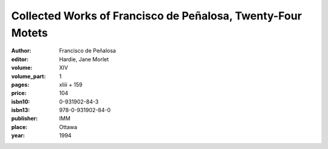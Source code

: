 Collected Works of Francisco de Peñalosa, Twenty-Four Motets
============================================================

:author: Francisco de Peñalosa
:editor: Hardie, Jane Morlet

:volume: XIV
:volume_part: 1
:pages: xliii + 159
:price: 104
:isbn10: 0-931902-84-3
:isbn13: 978-0-931902-84-0
:publisher: IMM
:place: Ottawa
:year: 1994

